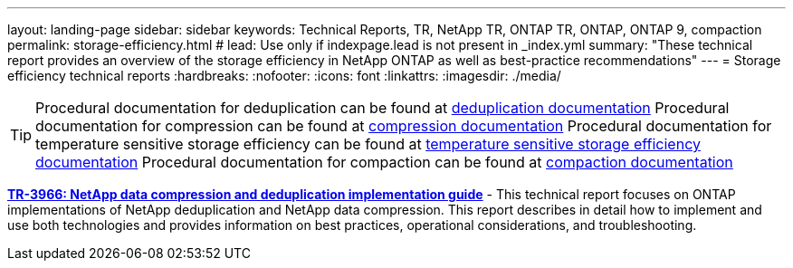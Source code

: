 ---
layout: landing-page
sidebar: sidebar
keywords: Technical Reports, TR, NetApp TR, ONTAP TR, ONTAP, ONTAP 9, compaction
permalink: storage-efficiency.html
# lead: Use only if indexpage.lead is not present in _index.yml
summary: "These technical report provides an overview of the storage efficiency in NetApp ONTAP as well as best-practice recommendations"
---
= Storage efficiency technical reports
:hardbreaks:
:nofooter:
:icons: font
:linkattrs:
:imagesdir: ./media/

[TIP]
====
Procedural documentation for deduplication can be found at link:https://docs.netapp.com/us-en/ontap/volumes/enable-deduplication-volume-task.html[deduplication documentation]
Procedural documentation for compression can be found at link:https://docs.netapp.com/us-en/ontap/volumes/enable-data-compression-volume-task.html[compression documentation]
Procedural documentation for temperature sensitive storage efficiency can be found at link:https://docs.netapp.com/us-en/ontap/volumes/enable-temperature-sensitive-efficiency-concept.html[temperature sensitive storage efficiency documentation]
Procedural documentation for compaction can be found at link:https://docs.netapp.com/us-en/ontap/volumes/enable-inline-data-compaction-fas-systems-task.html[compaction documentation]
====

// Last Update - Version - current pdf owner
// Feb 2014 - <9.0 - Maha G updating
*link:https://www.netapp.com/pdf.html?item=/media/19753-tr-3966.pdf[TR-3966: NetApp data compression and deduplication implementation guide^]* - This technical report focuses on ONTAP implementations of NetApp deduplication and NetApp data compression. This report describes in detail how to implement and use both technologies and provides information on best practices, operational considerations, and troubleshooting.